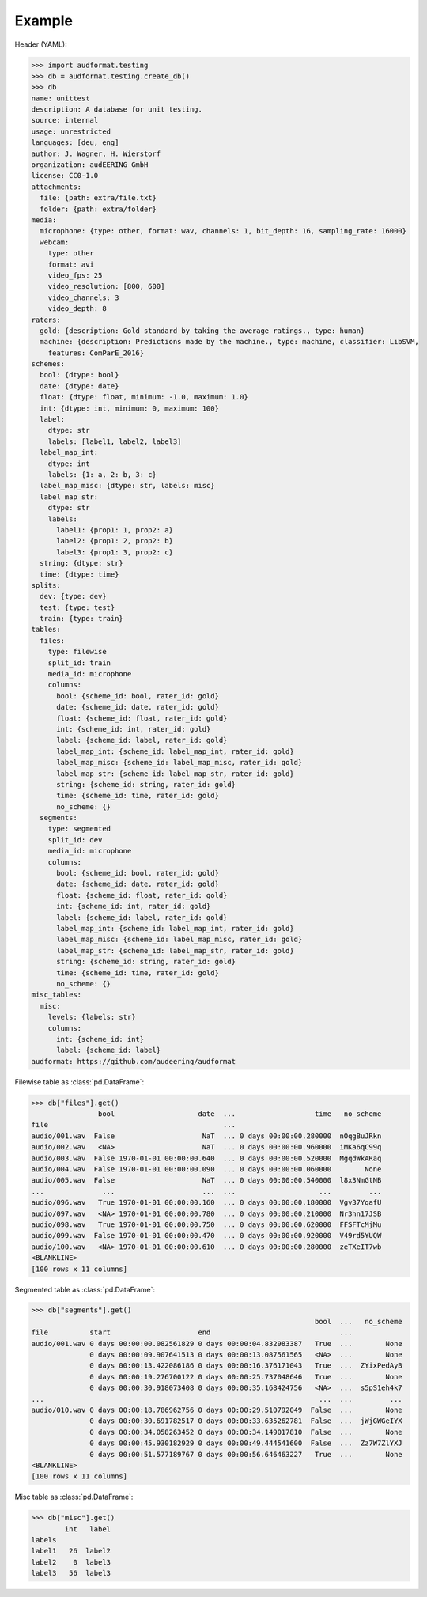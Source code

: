 Example
=======

Header (YAML):

>>> import audformat.testing
>>> db = audformat.testing.create_db()
>>> db
name: unittest
description: A database for unit testing.
source: internal
usage: unrestricted
languages: [deu, eng]
author: J. Wagner, H. Wierstorf
organization: audEERING GmbH
license: CC0-1.0
attachments:
  file: {path: extra/file.txt}
  folder: {path: extra/folder}
media:
  microphone: {type: other, format: wav, channels: 1, bit_depth: 16, sampling_rate: 16000}
  webcam:
    type: other
    format: avi
    video_fps: 25
    video_resolution: [800, 600]
    video_channels: 3
    video_depth: 8
raters:
  gold: {description: Gold standard by taking the average ratings., type: human}
  machine: {description: Predictions made by the machine., type: machine, classifier: LibSVM,
    features: ComParE_2016}
schemes:
  bool: {dtype: bool}
  date: {dtype: date}
  float: {dtype: float, minimum: -1.0, maximum: 1.0}
  int: {dtype: int, minimum: 0, maximum: 100}
  label:
    dtype: str
    labels: [label1, label2, label3]
  label_map_int:
    dtype: int
    labels: {1: a, 2: b, 3: c}
  label_map_misc: {dtype: str, labels: misc}
  label_map_str:
    dtype: str
    labels:
      label1: {prop1: 1, prop2: a}
      label2: {prop1: 2, prop2: b}
      label3: {prop1: 3, prop2: c}
  string: {dtype: str}
  time: {dtype: time}
splits:
  dev: {type: dev}
  test: {type: test}
  train: {type: train}
tables:
  files:
    type: filewise
    split_id: train
    media_id: microphone
    columns:
      bool: {scheme_id: bool, rater_id: gold}
      date: {scheme_id: date, rater_id: gold}
      float: {scheme_id: float, rater_id: gold}
      int: {scheme_id: int, rater_id: gold}
      label: {scheme_id: label, rater_id: gold}
      label_map_int: {scheme_id: label_map_int, rater_id: gold}
      label_map_misc: {scheme_id: label_map_misc, rater_id: gold}
      label_map_str: {scheme_id: label_map_str, rater_id: gold}
      string: {scheme_id: string, rater_id: gold}
      time: {scheme_id: time, rater_id: gold}
      no_scheme: {}
  segments:
    type: segmented
    split_id: dev
    media_id: microphone
    columns:
      bool: {scheme_id: bool, rater_id: gold}
      date: {scheme_id: date, rater_id: gold}
      float: {scheme_id: float, rater_id: gold}
      int: {scheme_id: int, rater_id: gold}
      label: {scheme_id: label, rater_id: gold}
      label_map_int: {scheme_id: label_map_int, rater_id: gold}
      label_map_misc: {scheme_id: label_map_misc, rater_id: gold}
      label_map_str: {scheme_id: label_map_str, rater_id: gold}
      string: {scheme_id: string, rater_id: gold}
      time: {scheme_id: time, rater_id: gold}
      no_scheme: {}
misc_tables:
  misc:
    levels: {labels: str}
    columns:
      int: {scheme_id: int}
      label: {scheme_id: label}
audformat: https://github.com/audeering/audformat

Filewise table as :class:`pd.DataFrame`:

>>> db["files"].get()
                bool                    date  ...                   time   no_scheme
file                                          ...
audio/001.wav  False                     NaT  ... 0 days 00:00:00.280000  nOqgBuJRkn
audio/002.wav   <NA>                     NaT  ... 0 days 00:00:00.960000  iMKa6qC99q
audio/003.wav  False 1970-01-01 00:00:00.640  ... 0 days 00:00:00.520000  MgqdWkARaq
audio/004.wav  False 1970-01-01 00:00:00.090  ... 0 days 00:00:00.060000        None
audio/005.wav  False                     NaT  ... 0 days 00:00:00.540000  l8x3NmGtNB
...              ...                     ...  ...                    ...         ...
audio/096.wav   True 1970-01-01 00:00:00.160  ... 0 days 00:00:00.180000  Vgv37YqafU
audio/097.wav   <NA> 1970-01-01 00:00:00.780  ... 0 days 00:00:00.210000  Nr3hn17JSB
audio/098.wav   True 1970-01-01 00:00:00.750  ... 0 days 00:00:00.620000  FFSFTcMjMu
audio/099.wav  False 1970-01-01 00:00:00.470  ... 0 days 00:00:00.920000  V49rd5YUQW
audio/100.wav   <NA> 1970-01-01 00:00:00.610  ... 0 days 00:00:00.280000  zeTXeIT7wb
<BLANKLINE>
[100 rows x 11 columns]

Segmented table as :class:`pd.DataFrame`:

>>> db["segments"].get()
                                                                    bool  ...   no_scheme
file          start                     end                               ...
audio/001.wav 0 days 00:00:00.082561829 0 days 00:00:04.832983387   True  ...        None
              0 days 00:00:09.907641513 0 days 00:00:13.087561565   <NA>  ...        None
              0 days 00:00:13.422086186 0 days 00:00:16.376171043   True  ...  ZYixPedAyB
              0 days 00:00:19.276700122 0 days 00:00:25.737048646   True  ...        None
              0 days 00:00:30.918073408 0 days 00:00:35.168424756   <NA>  ...  s5pS1eh4k7
...                                                                  ...  ...         ...
audio/010.wav 0 days 00:00:18.786962756 0 days 00:00:29.510792049  False  ...        None
              0 days 00:00:30.691782517 0 days 00:00:33.635262781  False  ...  jWjGWGeIYX
              0 days 00:00:34.058263452 0 days 00:00:34.149017810  False  ...        None
              0 days 00:00:45.930182929 0 days 00:00:49.444541600  False  ...  Zz7W7ZlYXJ
              0 days 00:00:51.577189767 0 days 00:00:56.646463227   True  ...        None
<BLANKLINE>
[100 rows x 11 columns]

Misc table as :class:`pd.DataFrame`:

>>> db["misc"].get()
        int   label
labels
label1   26  label2
label2    0  label3
label3   56  label3
